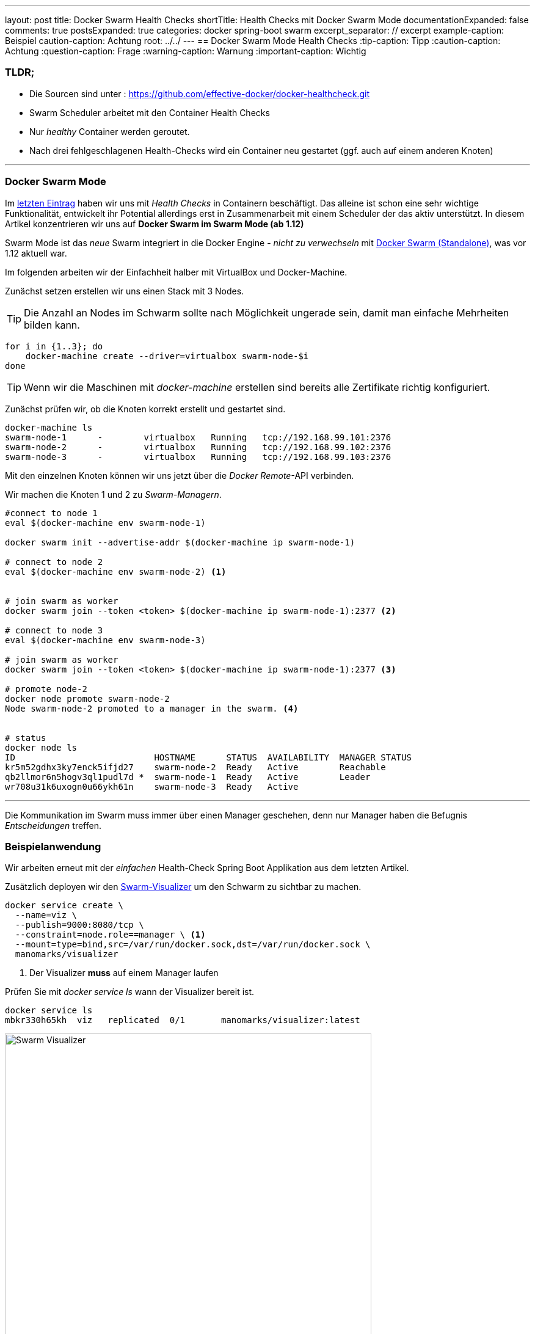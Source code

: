 ---
layout: post
title: Docker Swarm Health Checks
shortTitle: Health Checks mit Docker Swarm Mode
documentationExpanded: false
comments: true
postsExpanded: true
categories: docker spring-boot swarm
excerpt_separator: // excerpt
example-caption: Beispiel
caution-caption: Achtung
root: ../../
---
== Docker Swarm Mode Health Checks
:tip-caption: Tipp
:caution-caption: Achtung
:question-caption: Frage
:warning-caption: Warnung
:important-caption: Wichtig

=== TLDR;
 * Die Sourcen sind unter : https://github.com/effective-docker/docker-healthcheck.git
 * Swarm Scheduler arbeitet mit den Container Health Checks
 * Nur _healthy_ Container werden geroutet.
 * Nach drei fehlgeschlagenen Health-Checks wird ein Container neu gestartet (ggf. auch auf einem anderen Knoten)

'''

=== Docker Swarm Mode

Im https://effective-docker.github.io/docker-healthchecks/[letzten Eintrag] haben wir uns mit _Health Checks_ in Containern beschäftigt. Das alleine ist schon eine sehr wichtige Funktionalität, entwickelt ihr Potential allerdings erst in Zusammenarbeit mit einem Scheduler der das aktiv unterstützt. In diesem Artikel konzentrieren wir uns auf *Docker Swarm im Swarm Mode (ab 1.12)*

// excerpt

Swarm Mode ist das _neue_ Swarm integriert in die Docker Engine - _nicht zu verwechseln_ mit https://docs.docker.com/swarm/overview/[Docker Swarm (Standalone)], was vor 1.12 aktuell war.

Im folgenden arbeiten wir der Einfachheit halber mit VirtualBox und Docker-Machine.

Zunächst setzen erstellen wir uns einen Stack mit 3 Nodes.

TIP: Die Anzahl an Nodes im Schwarm sollte nach Möglichkeit ungerade sein, damit man einfache Mehrheiten bilden kann.

[source, bash]
----
for i in {1..3}; do
    docker-machine create --driver=virtualbox swarm-node-$i
done
----

TIP: Wenn wir die Maschinen mit _docker-machine_ erstellen sind bereits alle Zertifikate richtig konfiguriert.

Zunächst prüfen wir, ob die Knoten korrekt erstellt und gestartet sind.

[source, bash]
----
docker-machine ls
swarm-node-1      -        virtualbox   Running   tcp://192.168.99.101:2376
swarm-node-2      -        virtualbox   Running   tcp://192.168.99.102:2376
swarm-node-3      -        virtualbox   Running   tcp://192.168.99.103:2376
----

Mit den einzelnen Knoten können wir uns jetzt über die _Docker Remote_-API verbinden.

Wir machen die Knoten 1 und 2 zu _Swarm-Managern_.

[source, bash]
----

#connect to node 1
eval $(docker-machine env swarm-node-1)

docker swarm init --advertise-addr $(docker-machine ip swarm-node-1)

# connect to node 2
eval $(docker-machine env swarm-node-2) <1>


# join swarm as worker
docker swarm join --token <token> $(docker-machine ip swarm-node-1):2377 <2>

# connect to node 3
eval $(docker-machine env swarm-node-3)

# join swarm as worker
docker swarm join --token <token> $(docker-machine ip swarm-node-1):2377 <3>

# promote node-2
docker node promote swarm-node-2
Node swarm-node-2 promoted to a manager in the swarm. <4>


# status
docker node ls
ID                           HOSTNAME      STATUS  AVAILABILITY  MANAGER STATUS
kr5m52gdhx3ky7enck5ifjd27    swarm-node-2  Ready   Active        Reachable
qb2llmor6n5hogv3ql1pudl7d *  swarm-node-1  Ready   Active        Leader
wr708u31k6uxogn0u66ykh61n    swarm-node-3  Ready   Active
----

'''

Die Kommunikation im Swarm muss immer über einen Manager geschehen, denn nur Manager haben die Befugnis _Entscheidungen_ treffen.

=== Beispielanwendung

Wir arbeiten erneut mit der _einfachen_ Health-Check Spring Boot Applikation aus dem letzten Artikel.

Zusätzlich deployen wir den https://github.com/ManoMarks/docker-swarm-visualizer[Swarm-Visualizer] um den Schwarm zu sichtbar zu machen.

[source, bash]
----
docker service create \
  --name=viz \
  --publish=9000:8080/tcp \
  --constraint=node.role==manager \ <1>
  --mount=type=bind,src=/var/run/docker.sock,dst=/var/run/docker.sock \
  manomarks/visualizer
----
<1> Der Visualizer *muss* auf einem Manager laufen

Prüfen Sie mit _docker service ls_ wann der Visualizer bereit ist.

[source, bash]
----
docker service ls
mbkr330h65kh  viz   replicated  0/1       manomarks/visualizer:latest
----

image::/assets/images/swarm_health/swarm_visualizer.png[Swarm Visualizer, 600]

Deployen Sie anschließend die Health-Applikation als Service mit zwei Replicas.

[source, bash]
----
#connect to manager
eval $(docker-machine env swarm-node-1)

docker service create --health-cmd "curl -f http://localhost:8080/health || exit 1" --name health --replicas 2 -p 8080:8080 effectivetrainings/docker-health

#status
docker service ps viz
ID         NAME   IMAGE                        NODE          DESIRED STATE CURRENT STATE
ymzuujcd6awr  viz.1  manomarks/visualizer:latest  swarm-node-1  Running        Preparing

----

image::/assets/images/swarm_health/swarm_replicas.png[Swarm Replicas, 600]

'''

=== Docker Health Check

Nachdem die Services deployt sind machen wir uns erneut die Möglichkeit zunutze, den Health-Status der Anwendung manuell zu setzen. Wir setzen eine Service-Instanz auf _unhealthy_.


[source, bash]
----
curl $(docker-machine ip node-3):8080/environment/health?status=false
----

CAUTION: Achtung, wir setzen hier die Umgebungsvariablen von *Node-3*. Es ist aber nicht definiert, welcher Container wirklich angesprochen wird. Das entscheidet Docker intern über den DNS-Server.

Docker Swarm überwacht ständig den Status der Services / Tasks im Cluster und re-scheduled Container wenn nötig.

Standardmäßig versucht Swarm *dreimal* den Health-Check durchzuführen, nach dem dritten gescheiterten Versuch wird der Container neu gestartet.

video::H9OEvQULVnI[youtube]

Zusätzlich werden nur Container geroutet, die Healthy sind. Sobald ein Container _unhealthy_ ist und der Manager dies erkennt wird er nicht mehr angesprochen.

'''

==== Fazit

Speziell im Swarm machen die Container Health Checks Sinn, da Swarm Container nicht routet, die _unhealthy_ sind.
Die Verwendung ist _wie immer_ denkbar einfach und funktioniert erstaunlich stabil und gut.

'''

==== Links

https://github.com/effective-docker/docker-healthcheck.git[Sourcen]

https://docs.docker.com/engine/swarm/[swarm mode]

'''

==== Docker Training

*Wollen Sie mehr erfahren?*
Ich biete http://www.effectivetrainings.de/html/workshops/effective_docker_workshop.php[Consulting / Training] für Docker. Schauen Sie doch mal vorbei!

